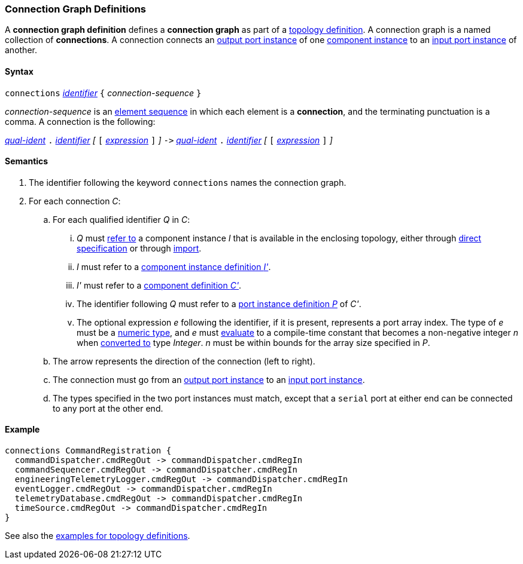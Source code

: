 === Connection Graph Definitions

A *connection graph definition* defines a *connection graph*
as part of a
<<Definitions_Topology-Definitions,topology definition>>.
A connection graph is a named collection of *connections*.
A connection connects an 
<<Definitions_Port-Instance-Definitions,output port instance>> of one
<<Definitions_Component-Instance-Specifiers,component instance>>
to an
<<Definitions_Port-Instance-Definitions,input port instance>> of
another.

==== Syntax

`connections` 
<<Lexical-Elements_Identifiers,_identifier_>>
`{` _connection-sequence_ `}`

_connection-sequence_ is an
<<Element-Sequences,element sequence>> in 
which each element is a *connection*,
and the terminating punctuation is a comma.
A connection is the following:

<<Scoping-of-Names_Qualified-Identifiers,_qual-ident_>> `.`
<<Lexical-Elements_Identifiers,_identifier_>>
_[_
`[`
<<Expressions,_expression_>>
`]`
_]_
`pass:[->]`
<<Scoping-of-Names_Qualified-Identifiers,_qual-ident_>> `.`
<<Lexical-Elements_Identifiers,_identifier_>>
_[_
`[`
<<Expressions,_expression_>>
`]`
_]_

==== Semantics

. The identifier following the keyword `connections` names
the connection graph.

. For each connection _C_:

.. For each qualified identifier _Q_ in _C_:

... _Q_ must
<<Scoping-of-Names_Resolution-of-Qualified-Identifiers,refer to>>
a component instance _I_ that is available in the enclosing topology,
either through
<<Definitions_Component-Instance-Specifiers,direct specification>>
or through
<<Definitions_Topology-Import-Specifiers,import>>.

... _I_ must refer to a <<Definitions_Component-Instance-Definitions,component 
instance definition _I'_>>.

... _I'_ must refer to a <<Definitions_Component-Definitions,component 
definition _C'_>>. 

... The identifier following _Q_
must refer to a
<<Definitions_Port-Instance-Definitions,port instance definition _P_>>
of _C'_.

... The optional expression _e_ following the identifier, if it is present, 
represents a
port array index.
The type of _e_ must be a
<<Types_Internal-Types_Numeric-Types,numeric type>>, and
_e_ must
<<Evaluation,evaluate>> to a compile-time constant
that becomes a non-negative integer _n_ when 
<<Evaluation_Type-Conversion,converted to>> type _Integer_.
_n_ must be within bounds for
the array size specified in _P_.

.. The arrow represents the direction of the connection (left to right).

.. The connection must go from an
<<Definitions_Port-Instance-Definitions,output port instance>>
to an
<<Definitions_Port-Instance-Definitions,input port instance>>.

.. The types specified in the two port instances must match,
except that a `serial` port at either end can be connected
to any port at the other end.

==== Example

[source,fpp]
----
connections CommandRegistration {
  commandDispatcher.cmdRegOut -> commandDispatcher.cmdRegIn
  commandSequencer.cmdRegOut -> commandDispatcher.cmdRegIn
  engineeringTelemetryLogger.cmdRegOut -> commandDispatcher.cmdRegIn
  eventLogger.cmdRegOut -> commandDispatcher.cmdRegIn
  telemetryDatabase.cmdRegOut -> commandDispatcher.cmdRegIn
  timeSource.cmdRegOut -> commandDispatcher.cmdRegIn
}
----

See also the <<Definitions_Topology-Definitions_Examples,examples for topology 
definitions>>.
